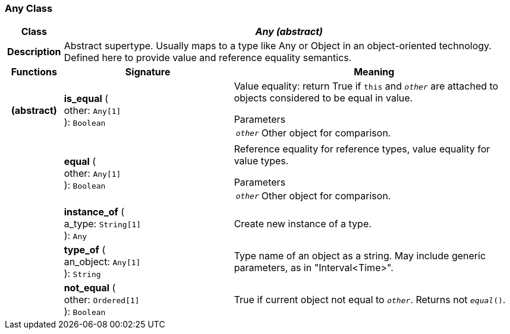 === Any Class

[cols="^1,3,5"]
|===
h|*Class*
2+^h|*_Any (abstract)_*

h|*Description*
2+a|Abstract supertype. Usually maps to a type like Any or Object in an object-oriented technology. Defined here to provide value and reference equality semantics.

h|*Functions*
^h|*Signature*
^h|*Meaning*

h|(abstract)
|*is_equal* ( +
other: `Any[1]` +
): `Boolean`
a|Value equality: return True if `this` and `_other_` are attached to objects considered to be equal in value.

.Parameters +
[horizontal]
`_other_`:: Other object for comparison.

h|
|*equal* ( +
other: `Any[1]` +
): `Boolean`
a|Reference equality for reference types, value equality for value types.

.Parameters +
[horizontal]
`_other_`:: Other object for comparison.

h|
|*instance_of* ( +
a_type: `String[1]` +
): `Any`
a|Create new instance of a type.

h|
|*type_of* ( +
an_object: `Any[1]` +
): `String`
a|Type name of an object as a string. May include generic parameters, as in "Interval<Time>".

h|
|*not_equal* ( +
other: `Ordered[1]` +
): `Boolean`
a|True if current object not equal to `_other_`. Returns not `_equal_()`.
|===
